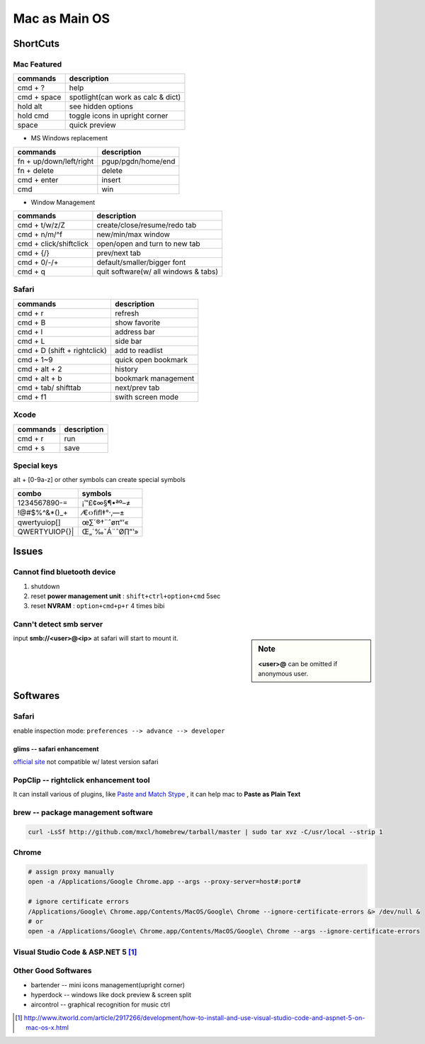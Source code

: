 ==============
Mac as Main OS
==============

ShortCuts
=========

Mac Featured
------------

==================== ==============================
commands                 description
==================== ==============================
cmd + ?              help
cmd + space          spotlight(can work as calc & dict)
hold alt             see hidden options
hold cmd             toggle icons in upright corner
space                quick preview
==================== ==============================


* MS Windows replacement

======================== ==============================
commands                 description
======================== ==============================
fn + up/down/left/right  pgup/pgdn/home/end
fn + delete              delete
cmd + enter              insert
cmd                      win
======================== ==============================


* Window Management

====================== ==============================
commands               description
====================== ==============================
cmd + t/w/z/Z          create/close/resume/redo tab
cmd + n/m/^f           new/min/max window
cmd + click/shiftclick open/open and turn to new tab
cmd + {/}              prev/next tab
cmd + 0/-/+            default/smaller/bigger font
cmd + q                quit software(w/ all windows & tabs)
====================== ==============================

Safari
------

============================ ==============================
commands                     description
============================ ==============================
cmd + r                      refresh
cmd + B                      show favorite
cmd + l                      address bar
cmd + L                      side bar
cmd + D (shift + rightclick) add to readlist
cmd + 1~9                    quick open bookmark
cmd + alt + 2                history
cmd + alt + b                bookmark management
cmd + tab/ shifttab          next/prev tab
cmd + f1                     swith screen mode
============================ ==============================

Xcode
-----

================== ============
commands           description
================== ============
cmd + r            run
cmd + s            save
================== ============


Special keys
------------

alt + [0-9a-z] or other symbols can create special symbols

============== ==================
combo          symbols
============== ==================
1234567890-=   ¡™£¢∞§¶•ªº–≠
!@#$%^&*()_+   ⁄€‹›ﬁﬂ‡°·‚—±
qwertyuiop[]\  œ∑´®†\¨ˆøπ“‘«
QWERTYUIOP{}|  Œ„´‰ˇÁ¨ˆØ∏”’»
============== ==================



Issues
======

Cannot find bluetooth device
----------------------------

1. shutdown
2. reset **power management unit** : ``shift+ctrl+option+cmd`` 5sec
3. reset **NVRAM** : ``option+cmd+p+r`` 4 times bibi

Cann't detect smb server
------------------------

.. sidebar:: Note
    
    **<user>@** can be omitted if anonymous user.

input **smb://<user>@<ip>** at safari will start to mount it.




Softwares
=========

Safari
------

enable inspection mode: ``preferences --> advance --> developer``

glims -- safari enhancement
^^^^^^^^^^^^^^^^^^^^^^^^^^^

`official site <http://www.machangout.com>`_
not compatible w/ latest version safari




PopClip -- rightclick enhancement tool
--------------------------------------

It can install various of plugins, like `Paste and Match Stype <http://pilotmoon.com/popclip/extensions/page/PasteAndMatch>`_ , it can help mac to **Paste as Plain Text**



brew -- package management software
-----------------------------------

.. code-block:: bash

    curl -LsSf http://github.com/mxcl/homebrew/tarball/master | sudo tar xvz -C/usr/local --strip 1 


Chrome
------

.. code-block:: bash

    # assign proxy manually
    open -a /Applications/Google Chrome.app --args --proxy-server=host#:port#

    # ignore certificate errors
    /Applications/Google\ Chrome.app/Contents/MacOS/Google\ Chrome --ignore-certificate-errors &> /dev/null &
    # or
    open -a /Applications/Google\ Chrome.app/Contents/MacOS/Google\ Chrome --args --ignore-certificate-errors



Visual Studio Code & ASP.NET 5 [#]_
-----------------------------------

.. code-block:: bash
    :linenos:



Other Good Softwares
--------------------

- bartender -- mini icons management(upright corner)
- hyperdock -- windows like dock preview & screen split
- aircontrol -- graphical recognition for music ctrl




.. [#] http://www.itworld.com/article/2917266/development/how-to-install-and-use-visual-studio-code-and-aspnet-5-on-mac-os-x.html
